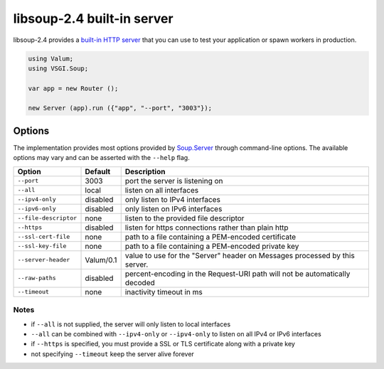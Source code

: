 libsoup-2.4 built-in server
============================

libsoup-2.4 provides a `built-in HTTP server`_ that you can use to test your
application or spawn workers in production.

.. _built-in HTTP server: http://valadoc.org/#!api=libsoup-2.4/Soup.Server

.. code:: vala

    using Valum;
    using VSGI.Soup;

    var app = new Router ();

    new Server (app).run ({"app", "--port", "3003"});

Options
-------

The implementation provides most options provided by `Soup.Server`_ through
command-line options. The available options may vary and can be asserted with
the ``--help`` flag.

.. _Soup.Server: http://valadoc.org/#!api=libsoup-2.4/Soup.Server

+-----------------------+-----------+-----------------------------------------+
| Option                | Default   | Description                             |
+=======================+===========+=========================================+
| ``--port``            | 3003      | port the server is listening on         |
+-----------------------+-----------+-----------------------------------------+
| ``--all``             | local     | listen on all interfaces                |
+-----------------------+-----------+-----------------------------------------+
| ``--ipv4-only``       | disabled  | only listen to IPv4 interfaces          |
+-----------------------+-----------+-----------------------------------------+
| ``--ipv6-only``       | disabled  | only listen on IPv6 interfaces          |
+-----------------------+-----------+-----------------------------------------+
| ``--file-descriptor`` | none      | listen to the provided file descriptor  |
+-----------------------+-----------+-----------------------------------------+
| ``--https``           | disabled  | listen for https connections rather     |
|                       |           | than plain http                         |
+-----------------------+-----------+-----------------------------------------+
| ``--ssl-cert-file``   | none      | path to a file containing a PEM-encoded |
|                       |           | certificate                             |
+-----------------------+-----------+-----------------------------------------+
| ``--ssl-key-file``    | none      | path to a file containing a PEM-encoded |
|                       |           | private key                             |
+-----------------------+-----------+-----------------------------------------+
| ``--server-header``   | Valum/0.1 | value to use for the "Server" header on |
|                       |           | Messages processed by this server.      |
+-----------------------+-----------+-----------------------------------------+
| ``--raw-paths``       | disabled  | percent-encoding in the Request-URI     |
|                       |           | path will not be automatically decoded  |
+-----------------------+-----------+-----------------------------------------+
| ``--timeout``         | none      | inactivity timeout in ms                |
+-----------------------+-----------+-----------------------------------------+

Notes
~~~~~

-  if ``--all`` is not supplied, the server will only listen to local
   interfaces
-  ``--all`` can be combined with ``--ipv4-only`` or ``--ipv4-only`` to listen
   on all IPv4 or IPv6 interfaces
-  if ``--https`` is specified, you must provide a SSL or TLS certificate along
   with a private key
-  not specifying ``--timeout`` keep the server alive forever
